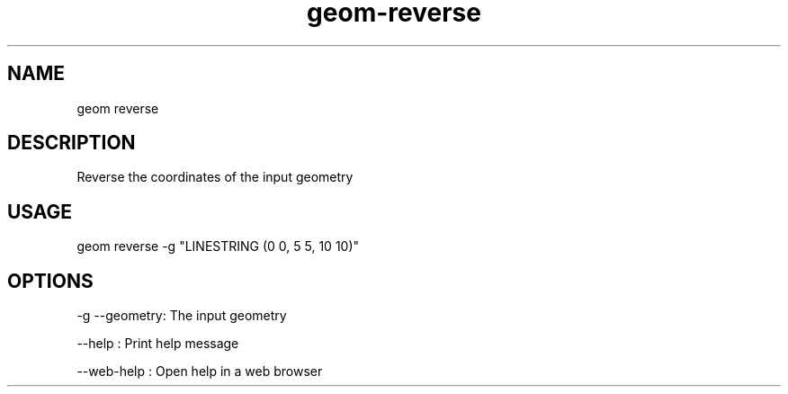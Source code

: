 .TH "geom-reverse" "1" "4 May 2012" "version 0.1"
.SH NAME
geom reverse
.SH DESCRIPTION
Reverse the coordinates of the input geometry
.SH USAGE
geom reverse -g "LINESTRING (0 0, 5 5, 10 10)"
.SH OPTIONS
-g --geometry: The input geometry
.PP
--help : Print help message
.PP
--web-help : Open help in a web browser
.PP
